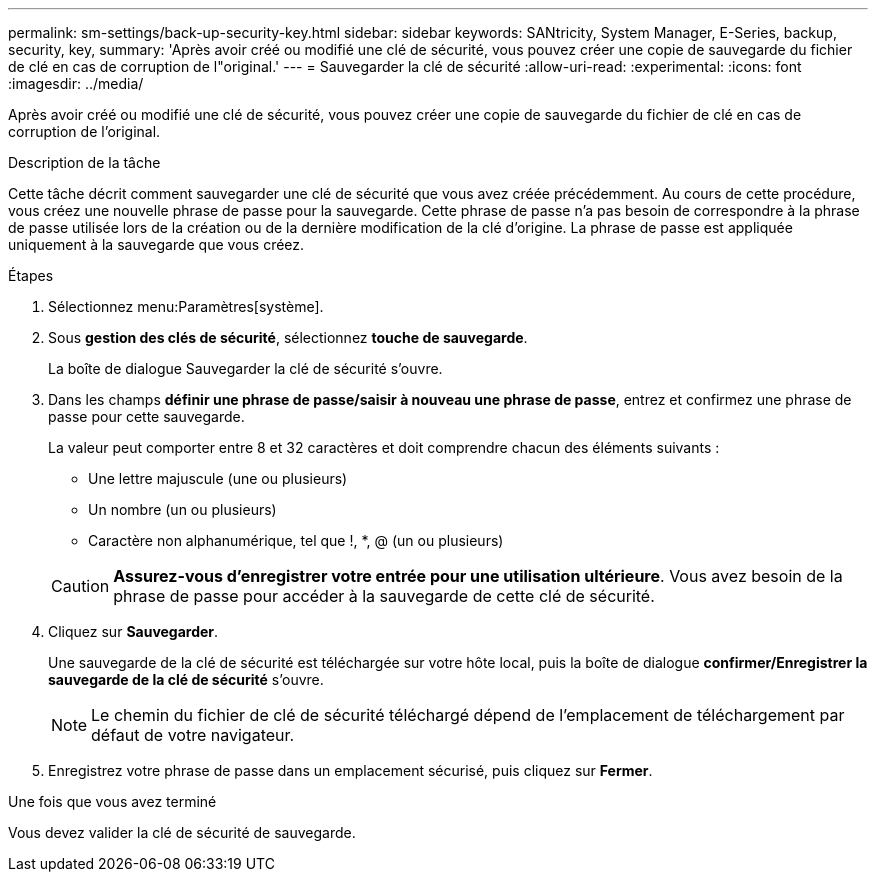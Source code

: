 ---
permalink: sm-settings/back-up-security-key.html 
sidebar: sidebar 
keywords: SANtricity, System Manager, E-Series, backup, security, key, 
summary: 'Après avoir créé ou modifié une clé de sécurité, vous pouvez créer une copie de sauvegarde du fichier de clé en cas de corruption de l"original.' 
---
= Sauvegarder la clé de sécurité
:allow-uri-read: 
:experimental: 
:icons: font
:imagesdir: ../media/


[role="lead"]
Après avoir créé ou modifié une clé de sécurité, vous pouvez créer une copie de sauvegarde du fichier de clé en cas de corruption de l'original.

.Description de la tâche
Cette tâche décrit comment sauvegarder une clé de sécurité que vous avez créée précédemment. Au cours de cette procédure, vous créez une nouvelle phrase de passe pour la sauvegarde. Cette phrase de passe n'a pas besoin de correspondre à la phrase de passe utilisée lors de la création ou de la dernière modification de la clé d'origine. La phrase de passe est appliquée uniquement à la sauvegarde que vous créez.

.Étapes
. Sélectionnez menu:Paramètres[système].
. Sous *gestion des clés de sécurité*, sélectionnez *touche de sauvegarde*.
+
La boîte de dialogue Sauvegarder la clé de sécurité s'ouvre.

. Dans les champs *définir une phrase de passe/saisir à nouveau une phrase de passe*, entrez et confirmez une phrase de passe pour cette sauvegarde.
+
La valeur peut comporter entre 8 et 32 caractères et doit comprendre chacun des éléments suivants :

+
** Une lettre majuscule (une ou plusieurs)
** Un nombre (un ou plusieurs)
** Caractère non alphanumérique, tel que !, *, @ (un ou plusieurs)


+
[CAUTION]
====
*Assurez-vous d'enregistrer votre entrée pour une utilisation ultérieure*. Vous avez besoin de la phrase de passe pour accéder à la sauvegarde de cette clé de sécurité.

====
. Cliquez sur *Sauvegarder*.
+
Une sauvegarde de la clé de sécurité est téléchargée sur votre hôte local, puis la boîte de dialogue *confirmer/Enregistrer la sauvegarde de la clé de sécurité* s'ouvre.

+
[NOTE]
====
Le chemin du fichier de clé de sécurité téléchargé dépend de l'emplacement de téléchargement par défaut de votre navigateur.

====
. Enregistrez votre phrase de passe dans un emplacement sécurisé, puis cliquez sur *Fermer*.


.Une fois que vous avez terminé
Vous devez valider la clé de sécurité de sauvegarde.
